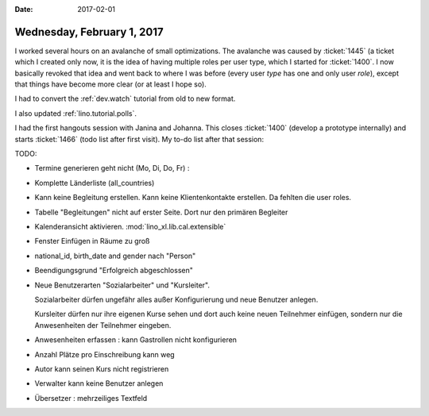 :date: 2017-02-01

===========================
Wednesday, February 1, 2017
===========================

I worked several hours on an avalanche of small optimizations. The
avalanche was caused by :ticket:`1445` (a ticket which I created only
now, it is the idea of having multiple roles per user type, which I
started for :ticket:`1400`. I now basically revoked that idea and went
back to where I was before (every user *type* has one and only user
*role*), except that things have become more clear (or at least I hope
so).

I had to convert the :ref:`dev.watch` tutorial from old to new format.

I also updated :ref:`lino.tutorial.polls`.

I had the first hangouts session with Janina and Johanna.  This closes
:ticket:`1400` (develop a prototype internally) and starts
:ticket:`1466` (todo list after first visit). My to-do list after that
session:

TODO:

- Termine generieren geht nicht (Mo, Di, Do, Fr) : 
- Komplette Länderliste (all_countries)
- Kann keine Begleitung erstellen.
  Kann keine Klientenkontakte  erstellen. Da fehlten die user roles.
- Tabelle "Begleitungen" nicht auf erster Seite. Dort nur den primären
  Begleiter
- Kalenderansicht aktivieren. :mod:`lino_xl.lib.cal.extensible`
- Fenster Einfügen in Räume zu groß
- national_id, birth_date and gender nach "Person"
- Beendigungsgrund "Erfolgreich abgeschlossen"
- Neue Benutzerarten "Sozialarbeiter" und "Kursleiter".
  
  Sozialarbeiter dürfen ungefähr alles außer Konfigurierung und neue
  Benutzer anlegen.
  
  Kursleiter dürfen nur ihre eigenen Kurse sehen und dort auch keine
  neuen Teilnehmer einfügen, sondern nur die Anwesenheiten der
  Teilnehmer eingeben.

- Anwesenheiten erfassen : kann Gastrollen nicht konfigurieren
- Anzahl Plätze pro Einschreibung kann weg
- Autor kann seinen Kurs nicht registrieren
- Verwalter kann keine Benutzer anlegen
- Übersetzer : mehrzeiliges Textfeld
  
        
